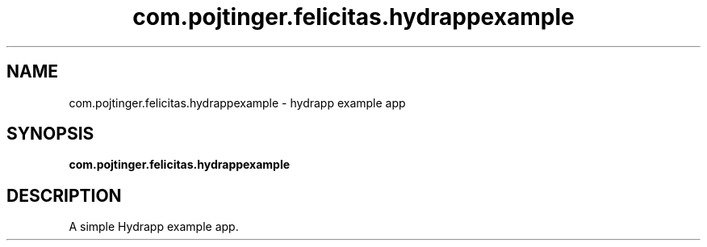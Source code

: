 .TH com.pojtinger.felicitas.hydrappexample 1 "August 28 2021"
.SH NAME
com.pojtinger.felicitas.hydrappexample \- hydrapp example app
.SH SYNOPSIS
.B com.pojtinger.felicitas.hydrappexample
.SH DESCRIPTION
A simple Hydrapp example app.
